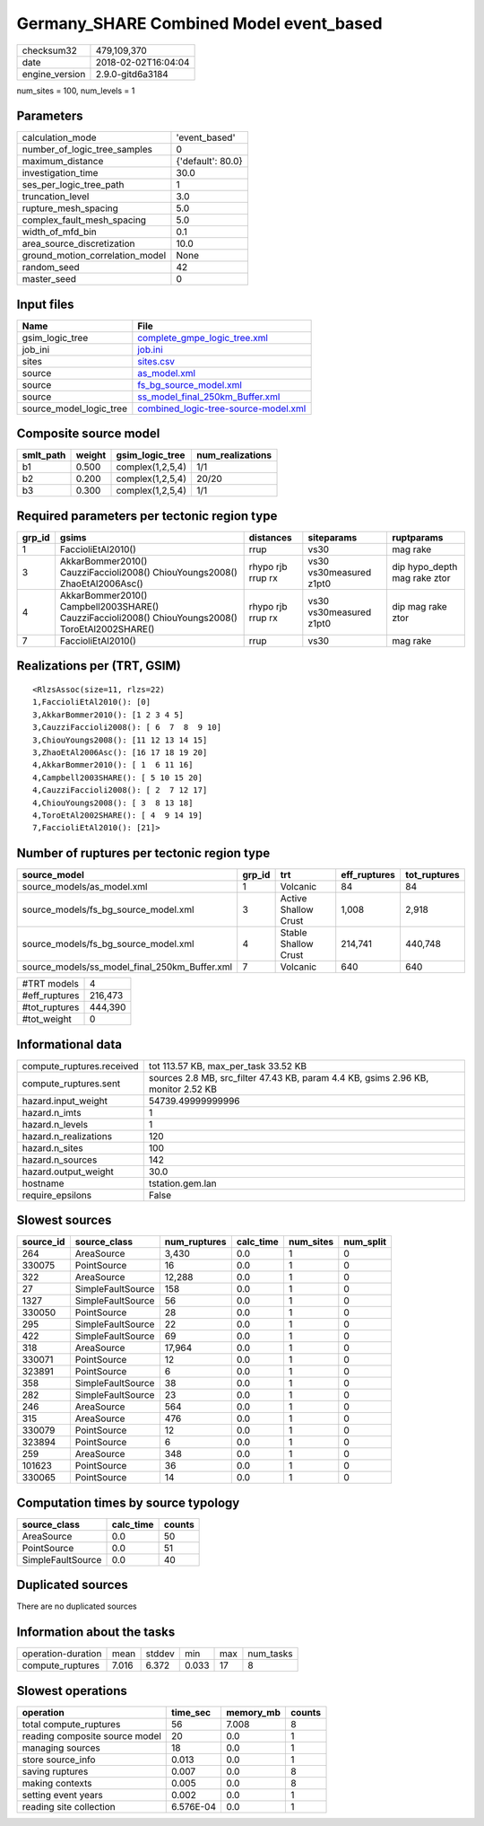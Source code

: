 Germany_SHARE Combined Model event_based
========================================

============== ===================
checksum32     479,109,370        
date           2018-02-02T16:04:04
engine_version 2.9.0-gitd6a3184   
============== ===================

num_sites = 100, num_levels = 1

Parameters
----------
=============================== =================
calculation_mode                'event_based'    
number_of_logic_tree_samples    0                
maximum_distance                {'default': 80.0}
investigation_time              30.0             
ses_per_logic_tree_path         1                
truncation_level                3.0              
rupture_mesh_spacing            5.0              
complex_fault_mesh_spacing      5.0              
width_of_mfd_bin                0.1              
area_source_discretization      10.0             
ground_motion_correlation_model None             
random_seed                     42               
master_seed                     0                
=============================== =================

Input files
-----------
======================= ==============================================================================
Name                    File                                                                          
======================= ==============================================================================
gsim_logic_tree         `complete_gmpe_logic_tree.xml <complete_gmpe_logic_tree.xml>`_                
job_ini                 `job.ini <job.ini>`_                                                          
sites                   `sites.csv <sites.csv>`_                                                      
source                  `as_model.xml <as_model.xml>`_                                                
source                  `fs_bg_source_model.xml <fs_bg_source_model.xml>`_                            
source                  `ss_model_final_250km_Buffer.xml <ss_model_final_250km_Buffer.xml>`_          
source_model_logic_tree `combined_logic-tree-source-model.xml <combined_logic-tree-source-model.xml>`_
======================= ==============================================================================

Composite source model
----------------------
========= ====== ================ ================
smlt_path weight gsim_logic_tree  num_realizations
========= ====== ================ ================
b1        0.500  complex(1,2,5,4) 1/1             
b2        0.200  complex(1,2,5,4) 20/20           
b3        0.300  complex(1,2,5,4) 1/1             
========= ====== ================ ================

Required parameters per tectonic region type
--------------------------------------------
====== ================================================================================================ ================= ======================= ============================
grp_id gsims                                                                                            distances         siteparams              ruptparams                  
====== ================================================================================================ ================= ======================= ============================
1      FaccioliEtAl2010()                                                                               rrup              vs30                    mag rake                    
3      AkkarBommer2010() CauzziFaccioli2008() ChiouYoungs2008() ZhaoEtAl2006Asc()                       rhypo rjb rrup rx vs30 vs30measured z1pt0 dip hypo_depth mag rake ztor
4      AkkarBommer2010() Campbell2003SHARE() CauzziFaccioli2008() ChiouYoungs2008() ToroEtAl2002SHARE() rhypo rjb rrup rx vs30 vs30measured z1pt0 dip mag rake ztor           
7      FaccioliEtAl2010()                                                                               rrup              vs30                    mag rake                    
====== ================================================================================================ ================= ======================= ============================

Realizations per (TRT, GSIM)
----------------------------

::

  <RlzsAssoc(size=11, rlzs=22)
  1,FaccioliEtAl2010(): [0]
  3,AkkarBommer2010(): [1 2 3 4 5]
  3,CauzziFaccioli2008(): [ 6  7  8  9 10]
  3,ChiouYoungs2008(): [11 12 13 14 15]
  3,ZhaoEtAl2006Asc(): [16 17 18 19 20]
  4,AkkarBommer2010(): [ 1  6 11 16]
  4,Campbell2003SHARE(): [ 5 10 15 20]
  4,CauzziFaccioli2008(): [ 2  7 12 17]
  4,ChiouYoungs2008(): [ 3  8 13 18]
  4,ToroEtAl2002SHARE(): [ 4  9 14 19]
  7,FaccioliEtAl2010(): [21]>

Number of ruptures per tectonic region type
-------------------------------------------
============================================= ====== ==================== ============ ============
source_model                                  grp_id trt                  eff_ruptures tot_ruptures
============================================= ====== ==================== ============ ============
source_models/as_model.xml                    1      Volcanic             84           84          
source_models/fs_bg_source_model.xml          3      Active Shallow Crust 1,008        2,918       
source_models/fs_bg_source_model.xml          4      Stable Shallow Crust 214,741      440,748     
source_models/ss_model_final_250km_Buffer.xml 7      Volcanic             640          640         
============================================= ====== ==================== ============ ============

============= =======
#TRT models   4      
#eff_ruptures 216,473
#tot_ruptures 444,390
#tot_weight   0      
============= =======

Informational data
------------------
========================= =================================================================================
compute_ruptures.received tot 113.57 KB, max_per_task 33.52 KB                                             
compute_ruptures.sent     sources 2.8 MB, src_filter 47.43 KB, param 4.4 KB, gsims 2.96 KB, monitor 2.52 KB
hazard.input_weight       54739.49999999996                                                                
hazard.n_imts             1                                                                                
hazard.n_levels           1                                                                                
hazard.n_realizations     120                                                                              
hazard.n_sites            100                                                                              
hazard.n_sources          142                                                                              
hazard.output_weight      30.0                                                                             
hostname                  tstation.gem.lan                                                                 
require_epsilons          False                                                                            
========================= =================================================================================

Slowest sources
---------------
========= ================= ============ ========= ========= =========
source_id source_class      num_ruptures calc_time num_sites num_split
========= ================= ============ ========= ========= =========
264       AreaSource        3,430        0.0       1         0        
330075    PointSource       16           0.0       1         0        
322       AreaSource        12,288       0.0       1         0        
27        SimpleFaultSource 158          0.0       1         0        
1327      SimpleFaultSource 56           0.0       1         0        
330050    PointSource       28           0.0       1         0        
295       SimpleFaultSource 22           0.0       1         0        
422       SimpleFaultSource 69           0.0       1         0        
318       AreaSource        17,964       0.0       1         0        
330071    PointSource       12           0.0       1         0        
323891    PointSource       6            0.0       1         0        
358       SimpleFaultSource 38           0.0       1         0        
282       SimpleFaultSource 23           0.0       1         0        
246       AreaSource        564          0.0       1         0        
315       AreaSource        476          0.0       1         0        
330079    PointSource       12           0.0       1         0        
323894    PointSource       6            0.0       1         0        
259       AreaSource        348          0.0       1         0        
101623    PointSource       36           0.0       1         0        
330065    PointSource       14           0.0       1         0        
========= ================= ============ ========= ========= =========

Computation times by source typology
------------------------------------
================= ========= ======
source_class      calc_time counts
================= ========= ======
AreaSource        0.0       50    
PointSource       0.0       51    
SimpleFaultSource 0.0       40    
================= ========= ======

Duplicated sources
------------------
There are no duplicated sources

Information about the tasks
---------------------------
================== ===== ====== ===== === =========
operation-duration mean  stddev min   max num_tasks
compute_ruptures   7.016 6.372  0.033 17  8        
================== ===== ====== ===== === =========

Slowest operations
------------------
============================== ========= ========= ======
operation                      time_sec  memory_mb counts
============================== ========= ========= ======
total compute_ruptures         56        7.008     8     
reading composite source model 20        0.0       1     
managing sources               18        0.0       1     
store source_info              0.013     0.0       1     
saving ruptures                0.007     0.0       8     
making contexts                0.005     0.0       8     
setting event years            0.002     0.0       1     
reading site collection        6.576E-04 0.0       1     
============================== ========= ========= ======